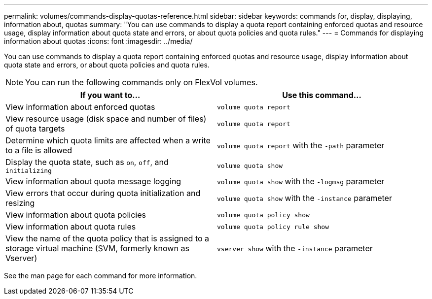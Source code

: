 ---
permalink: volumes/commands-display-quotas-reference.html
sidebar: sidebar
keywords: commands for, display, displaying, information about, quotas
summary: "You can use commands to display a quota report containing enforced quotas and resource usage, display information about quota state and errors, or about quota policies and quota rules."
---
= Commands for displaying information about quotas
:icons: font
:imagesdir: ../media/

[.lead]
You can use commands to display a quota report containing enforced quotas and resource usage, display information about quota state and errors, or about quota policies and quota rules.

[NOTE]
====
You can run the following commands only on FlexVol volumes.
====
[cols="2*",options="header"]
|===
| If you want to...| Use this command...
a|
View information about enforced quotas
a|
`volume quota report`
a|
View resource usage (disk space and number of files) of quota targets
a|
`volume quota report`
a|
Determine which quota limits are affected when a write to a file is allowed
a|
`volume quota report` with the `-path` parameter
a|
Display the quota state, such as `on`, `off`, and `initializing`
a|
`volume quota show`
a|
View information about quota message logging
a|
`volume quota show` with the `-logmsg` parameter
a|
View errors that occur during quota initialization and resizing
a|
`volume quota show` with the `-instance` parameter
a|
View information about quota policies
a|
`volume quota policy show`
a|
View information about quota rules
a|
`volume quota policy rule show`
a|
View the name of the quota policy that is assigned to a storage virtual machine (SVM, formerly known as Vserver)
a|
`vserver show` with the `-instance` parameter
|===
See the man page for each command for more information.
